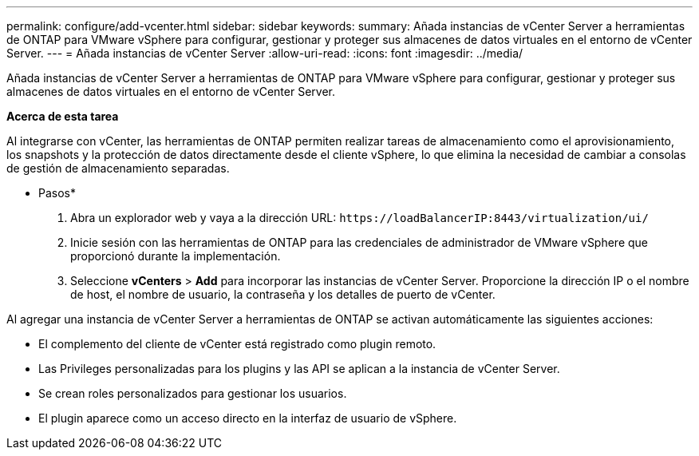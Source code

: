 ---
permalink: configure/add-vcenter.html 
sidebar: sidebar 
keywords:  
summary: Añada instancias de vCenter Server a herramientas de ONTAP para VMware vSphere para configurar, gestionar y proteger sus almacenes de datos virtuales en el entorno de vCenter Server. 
---
= Añada instancias de vCenter Server
:allow-uri-read: 
:icons: font
:imagesdir: ../media/


[role="lead"]
Añada instancias de vCenter Server a herramientas de ONTAP para VMware vSphere para configurar, gestionar y proteger sus almacenes de datos virtuales en el entorno de vCenter Server.

*Acerca de esta tarea*

Al integrarse con vCenter, las herramientas de ONTAP permiten realizar tareas de almacenamiento como el aprovisionamiento, los snapshots y la protección de datos directamente desde el cliente vSphere, lo que elimina la necesidad de cambiar a consolas de gestión de almacenamiento separadas.

* Pasos*

. Abra un explorador web y vaya a la dirección URL: `\https://loadBalancerIP:8443/virtualization/ui/`
. Inicie sesión con las herramientas de ONTAP para las credenciales de administrador de VMware vSphere que proporcionó durante la implementación.
. Seleccione *vCenters* > *Add* para incorporar las instancias de vCenter Server. Proporcione la dirección IP o el nombre de host, el nombre de usuario, la contraseña y los detalles de puerto de vCenter.


Al agregar una instancia de vCenter Server a herramientas de ONTAP se activan automáticamente las siguientes acciones:

* El complemento del cliente de vCenter está registrado como plugin remoto.
* Las Privileges personalizadas para los plugins y las API se aplican a la instancia de vCenter Server.
* Se crean roles personalizados para gestionar los usuarios.
* El plugin aparece como un acceso directo en la interfaz de usuario de vSphere.

